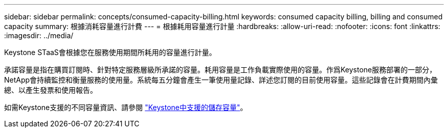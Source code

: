 ---
sidebar: sidebar 
permalink: concepts/consumed-capacity-billing.html 
keywords: consumed capacity billing, billing and consumed capacity 
summary: 根據消耗容量進行計費 
---
= 根據耗用容量進行計量
:hardbreaks:
:allow-uri-read: 
:nofooter: 
:icons: font
:linkattrs: 
:imagesdir: ../media/


[role="lead"]
Keystone STaaS會根據您在服務使用期間所耗用的容量進行計量。

承諾容量是指在購買訂閱時、針對特定服務層級所承諾的容量。耗用容量是工作負載實際使用的容量。作爲Keystone服務部署的一部分，NetApp會持續監控和衡量服務的使用量。系統每五分鐘會產生一筆使用量記錄、詳述您訂閱的目前使用容量。這些記錄會在計費期間內彙總、以產生發票和使用報告。

如需Keystone支援的不同容量資訊、請參閱 link:../concepts/supported-storage-capacity.html["Keystone中支援的儲存容量"]。
